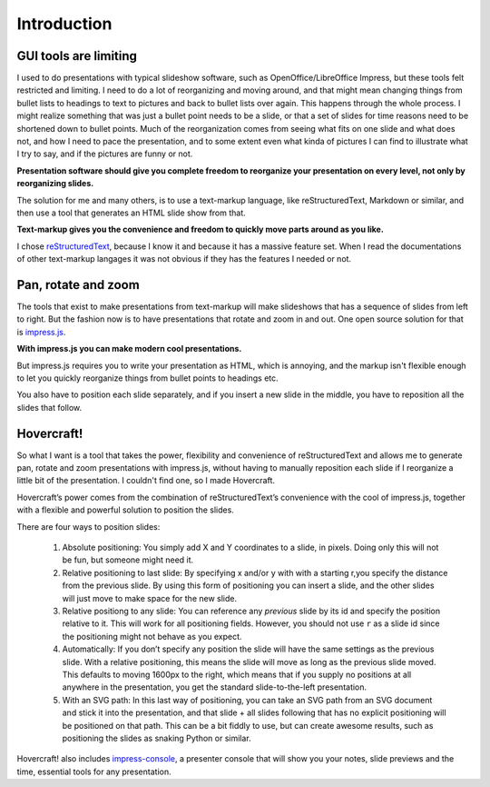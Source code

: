 Introduction
============

GUI tools are limiting
----------------------

I used to do presentations with typical slideshow software, such as
OpenOffice/LibreOffice Impress, but these tools felt restricted and limiting.
I need to do a lot of reorganizing and moving around, and that might mean
changing things from bullet lists to headings to text to pictures and back to
bullet lists over again. This happens through the whole process. I might
realize something that was just a bullet point needs to be a slide, or that a
set of slides for time reasons need to be shortened down to bullet points.
Much of the reorganization comes from seeing what fits on one slide and what
does not, and how I need to pace the presentation, and to some extent even
what kinda of pictures I can find to illustrate what I try to say, and if the
pictures are funny or not.

**Presentation software should give you complete freedom to reorganize your
presentation on every level, not only by reorganizing slides.**

The solution for me and many others, is to use a text-markup language, like
reStructuredText, Markdown or similar, and then use a tool that generates an
HTML slide show from that.

**Text-markup gives you the convenience and freedom to quickly move parts
around as you like.**

I chose reStructuredText_, because I know it and because it has a massive
feature set. When I read the documentations of other text-markup langages it
was not obvious if they has the features I needed or not.


Pan, rotate and zoom
--------------------

The tools that exist to make presentations from text-markup will make
slideshows that has a sequence of slides from left to right. But the fashion
now is to have presentations that rotate and zoom in and out. One open source
solution for that is impress.js_.

**With impress.js you can make modern cool presentations.**

But impress.js requires you to write your presentation as HTML, which is
annoying, and the markup isn't flexible enough to let you quickly reorganize
things from bullet points to headings etc.

You also have to position each slide separately, and if you insert a new
slide in the middle, you have to reposition all the slides that follow.

Hovercraft!
-----------

So what I want is a tool that takes the power, flexibility and convenience of
reStructuredText and allows me to generate pan, rotate and zoom presentations
with impress.js, without having to manually reposition each slide if I
reorganize a little bit of the presentation. I couldn't find one, so I made
Hovercraft.

Hovercraft’s power comes from the combination of reStructuredText’s
convenience with the cool of impress.js, together with a flexible and
powerful solution to position the slides.

There are four ways to position slides:

 #. Absolute positioning: You simply add X and Y coordinates to a slide,
    in pixels. Doing only this will not be fun, but someone might need it.

 #. Relative positioning to last slide: By specifying x and/or y with with
    a starting r,you specify the distance from the previous slide. By using
    this form of positioning you can insert a slide, and the other slides 
    will just move to make space for the new slide.
    
 #. Relative positiong to any slide: You can reference any *previous* slide
    by its id and specify the position relative to it. This will work for
    all positioning fields. However, you should not use ``r`` as a slide id
    since the positioning might not behave as you expect. 

 #. Automatically: If you don’t specify any position the slide will have the
    same settings as the previous slide. With a relative positioning, this
    means the slide will move as long as the previous slide moved. This
    defaults to moving 1600px to the right, which means that if you supply
    no positions at all anywhere in the presentation, you get the standard
    slide-to-the-left presentation.

 #. With an SVG path: In this last way of positioning, you can take an
    SVG path from an SVG document and stick it into the presentation, and that
    slide + all slides following that has no explicit positioning will be
    positioned on that path. This can be a bit fiddly to use, but can create
    awesome results, such as positioning the slides as snaking Python or
    similar.

Hovercraft! also includes impress-console_, a presenter console that will
show you your notes, slide previews and the time, essential tools for any
presentation.

.. _reStructuredText: http://docutils.sourceforge.net/docs/index.html
.. _impress.js: http://github.com/bartaz/impress.js
.. _impress-console: https://github.com/regebro/impress-console
